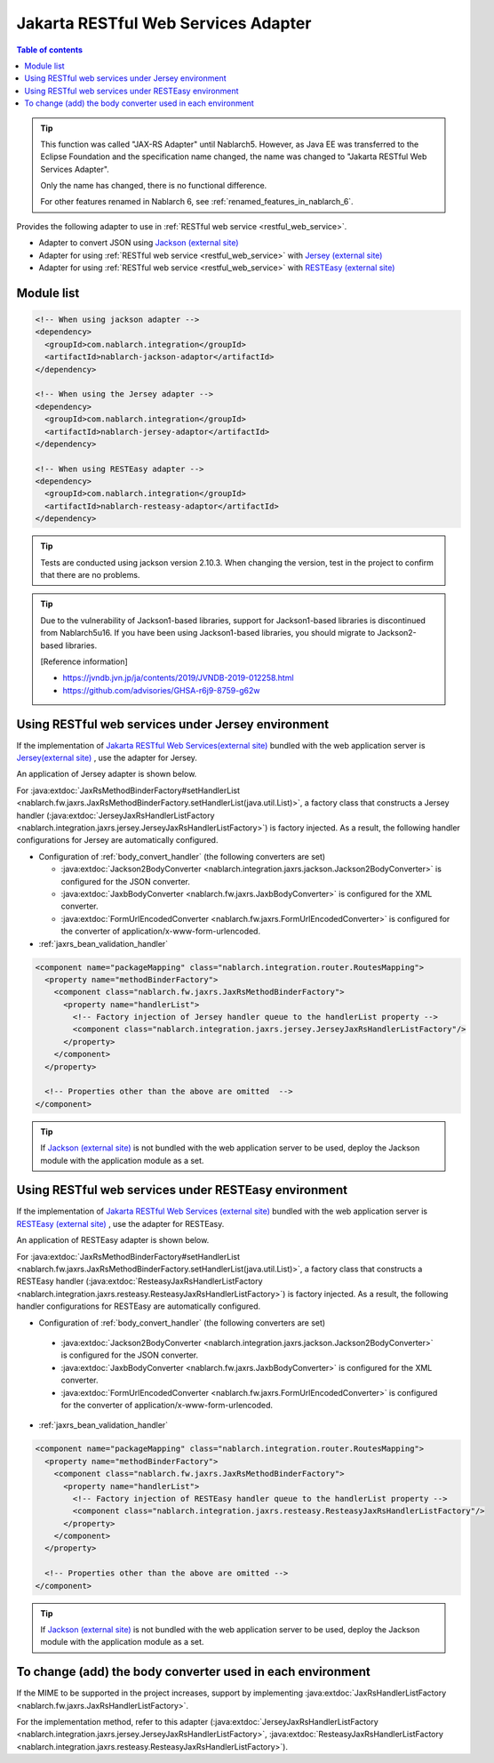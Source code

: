 .. _jaxrs_adaptor:

Jakarta RESTful Web Services Adapter
===========================================

.. contents:: Table of contents
  :depth: 3
  :local:

.. tip::
  This function was called "JAX-RS Adapter" until Nablarch5.
  However, as Java EE was transferred to the Eclipse Foundation and the specification name changed, the name was changed to "Jakarta RESTful Web Services Adapter".

  Only the name has changed, there is no functional difference.

  For other features renamed in Nablarch 6, see :ref:`renamed_features_in_nablarch_6`.

Provides the following adapter to use in :ref:`RESTful web service <restful_web_service>`.


*	Adapter to convert JSON using `Jackson (external site) <https://github.com/FasterXML/jackson>`_
*	Adapter for using :ref:`RESTful web service <restful_web_service>` with `Jersey (external site) <https://eclipse-ee4j.github.io/jersey/>`_
*	Adapter for using :ref:`RESTful web service <restful_web_service>` with `RESTEasy (external site) <https://resteasy.dev/>`_

Module list
--------------------------------------------------
.. code-block:: xml

  <!-- When using jackson adapter -->
  <dependency>
    <groupId>com.nablarch.integration</groupId>
    <artifactId>nablarch-jackson-adaptor</artifactId>
  </dependency>

  <!-- When using the Jersey adapter -->
  <dependency>
    <groupId>com.nablarch.integration</groupId>
    <artifactId>nablarch-jersey-adaptor</artifactId>
  </dependency>

  <!-- When using RESTEasy adapter -->  
  <dependency>
    <groupId>com.nablarch.integration</groupId>
    <artifactId>nablarch-resteasy-adaptor</artifactId>
  </dependency>
  
.. tip::

  Tests are conducted using jackson version 2.10.3. 
  When changing the version, test in the project to confirm that there are no problems.
  
.. tip::

  Due to the vulnerability of Jackson1-based libraries, support for Jackson1-based libraries is discontinued from Nablarch5u16.
  If you have been using Jackson1-based libraries, you should migrate to Jackson2-based libraries.

  [Reference information]

  * https://jvndb.jvn.jp/ja/contents/2019/JVNDB-2019-012258.html
  * https://github.com/advisories/GHSA-r6j9-8759-g62w

Using RESTful web services under Jersey environment
-------------------------------------------------------
If the implementation of `Jakarta RESTful Web Services(external site) <https://jakarta.ee/specifications/restful-ws/>`_ bundled with the web application server is `Jersey(external site) <https://eclipse-ee4j.github.io/jersey/>`_ , use the adapter for Jersey.

An application of Jersey adapter is shown below.

For :java:extdoc:`JaxRsMethodBinderFactory#setHandlerList <nablarch.fw.jaxrs.JaxRsMethodBinderFactory.setHandlerList(java.util.List)>`, a factory class that constructs a Jersey handler (:java:extdoc:`JerseyJaxRsHandlerListFactory <nablarch.integration.jaxrs.jersey.JerseyJaxRsHandlerListFactory>`) is factory injected. As a result, the following handler configurations for Jersey are automatically configured.

* Configuration of :ref:`body_convert_handler` (the following converters are set)

  * :java:extdoc:`Jackson2BodyConverter <nablarch.integration.jaxrs.jackson.Jackson2BodyConverter>` is configured for the JSON converter.
  * :java:extdoc:`JaxbBodyConverter <nablarch.fw.jaxrs.JaxbBodyConverter>` is configured for the XML converter.
  * :java:extdoc:`FormUrlEncodedConverter <nablarch.fw.jaxrs.FormUrlEncodedConverter>` is configured for the converter of application/x-www-form-urlencoded.

* :ref:`jaxrs_bean_validation_handler`

.. code-block:: xml

  <component name="packageMapping" class="nablarch.integration.router.RoutesMapping">
    <property name="methodBinderFactory">
      <component class="nablarch.fw.jaxrs.JaxRsMethodBinderFactory">
        <property name="handlerList">
          <!-- Factory injection of Jersey handler queue to the handlerList property -->
          <component class="nablarch.integration.jaxrs.jersey.JerseyJaxRsHandlerListFactory"/>
        </property>
      </component>
    </property>

    <!-- Properties other than the above are omitted  -->
  </component>

.. tip::
  If  `Jackson (external site) <https://github.com/FasterXML/jackson>`_ is not bundled with the web application server to be used, deploy the Jackson module with the application module as a set.
  
Using RESTful web services under RESTEasy environment
--------------------------------------------------------
If the implementation of `Jakarta RESTful Web Services (external site) <https://jakarta.ee/specifications/restful-ws/>`_ bundled with the web application server is `RESTEasy (external site) <https://resteasy.dev/>`_ , use the adapter for RESTEasy.

An application of RESTEasy adapter is shown below.

For :java:extdoc:`JaxRsMethodBinderFactory#setHandlerList <nablarch.fw.jaxrs.JaxRsMethodBinderFactory.setHandlerList(java.util.List)>`, a factory class that constructs a RESTEasy handler (:java:extdoc:`ResteasyJaxRsHandlerListFactory <nablarch.integration.jaxrs.resteasy.ResteasyJaxRsHandlerListFactory>`) is factory injected. 
As a result, the following handler configurations for RESTEasy are automatically configured.

*  Configuration of :ref:`body_convert_handler` (the following converters are set)

  * :java:extdoc:`Jackson2BodyConverter <nablarch.integration.jaxrs.jackson.Jackson2BodyConverter>` is configured for the JSON converter.
  * :java:extdoc:`JaxbBodyConverter <nablarch.fw.jaxrs.JaxbBodyConverter>` is configured for the XML converter.
  * :java:extdoc:`FormUrlEncodedConverter <nablarch.fw.jaxrs.FormUrlEncodedConverter>` is configured for the converter of application/x-www-form-urlencoded.

* :ref:`jaxrs_bean_validation_handler`

.. code-block:: xml

  <component name="packageMapping" class="nablarch.integration.router.RoutesMapping">
    <property name="methodBinderFactory">
      <component class="nablarch.fw.jaxrs.JaxRsMethodBinderFactory">
        <property name="handlerList">
          <!-- Factory injection of RESTEasy handler queue to the handlerList property -->
          <component class="nablarch.integration.jaxrs.resteasy.ResteasyJaxRsHandlerListFactory"/>
        </property>
      </component>
    </property>

    <!-- Properties other than the above are omitted -->
  </component>

.. tip::
  If `Jackson (external site) <https://github.com/FasterXML/jackson>`_  is not bundled with the web application server to be used, deploy the Jackson module with the application module as a set.

To change (add) the body converter used in each environment
----------------------------------------------------------------------
If the MIME to be supported in the project increases, support by implementing :java:extdoc:`JaxRsHandlerListFactory <nablarch.fw.jaxrs.JaxRsHandlerListFactory>`.

For the implementation method, refer to this adapter (:java:extdoc:`JerseyJaxRsHandlerListFactory <nablarch.integration.jaxrs.jersey.JerseyJaxRsHandlerListFactory>`, :java:extdoc:`ResteasyJaxRsHandlerListFactory <nablarch.integration.jaxrs.resteasy.ResteasyJaxRsHandlerListFactory>`).
